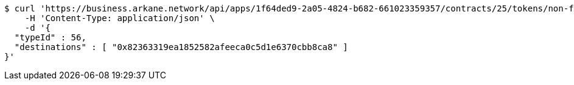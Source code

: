 [source,bash]
----
$ curl 'https://business.arkane.network/api/apps/1f64ded9-2a05-4824-b682-661023359357/contracts/25/tokens/non-fungible' -i -X POST \
    -H 'Content-Type: application/json' \
    -d '{
  "typeId" : 56,
  "destinations" : [ "0x82363319ea1852582afeeca0c5d1e6370cbb8ca8" ]
}'
----
